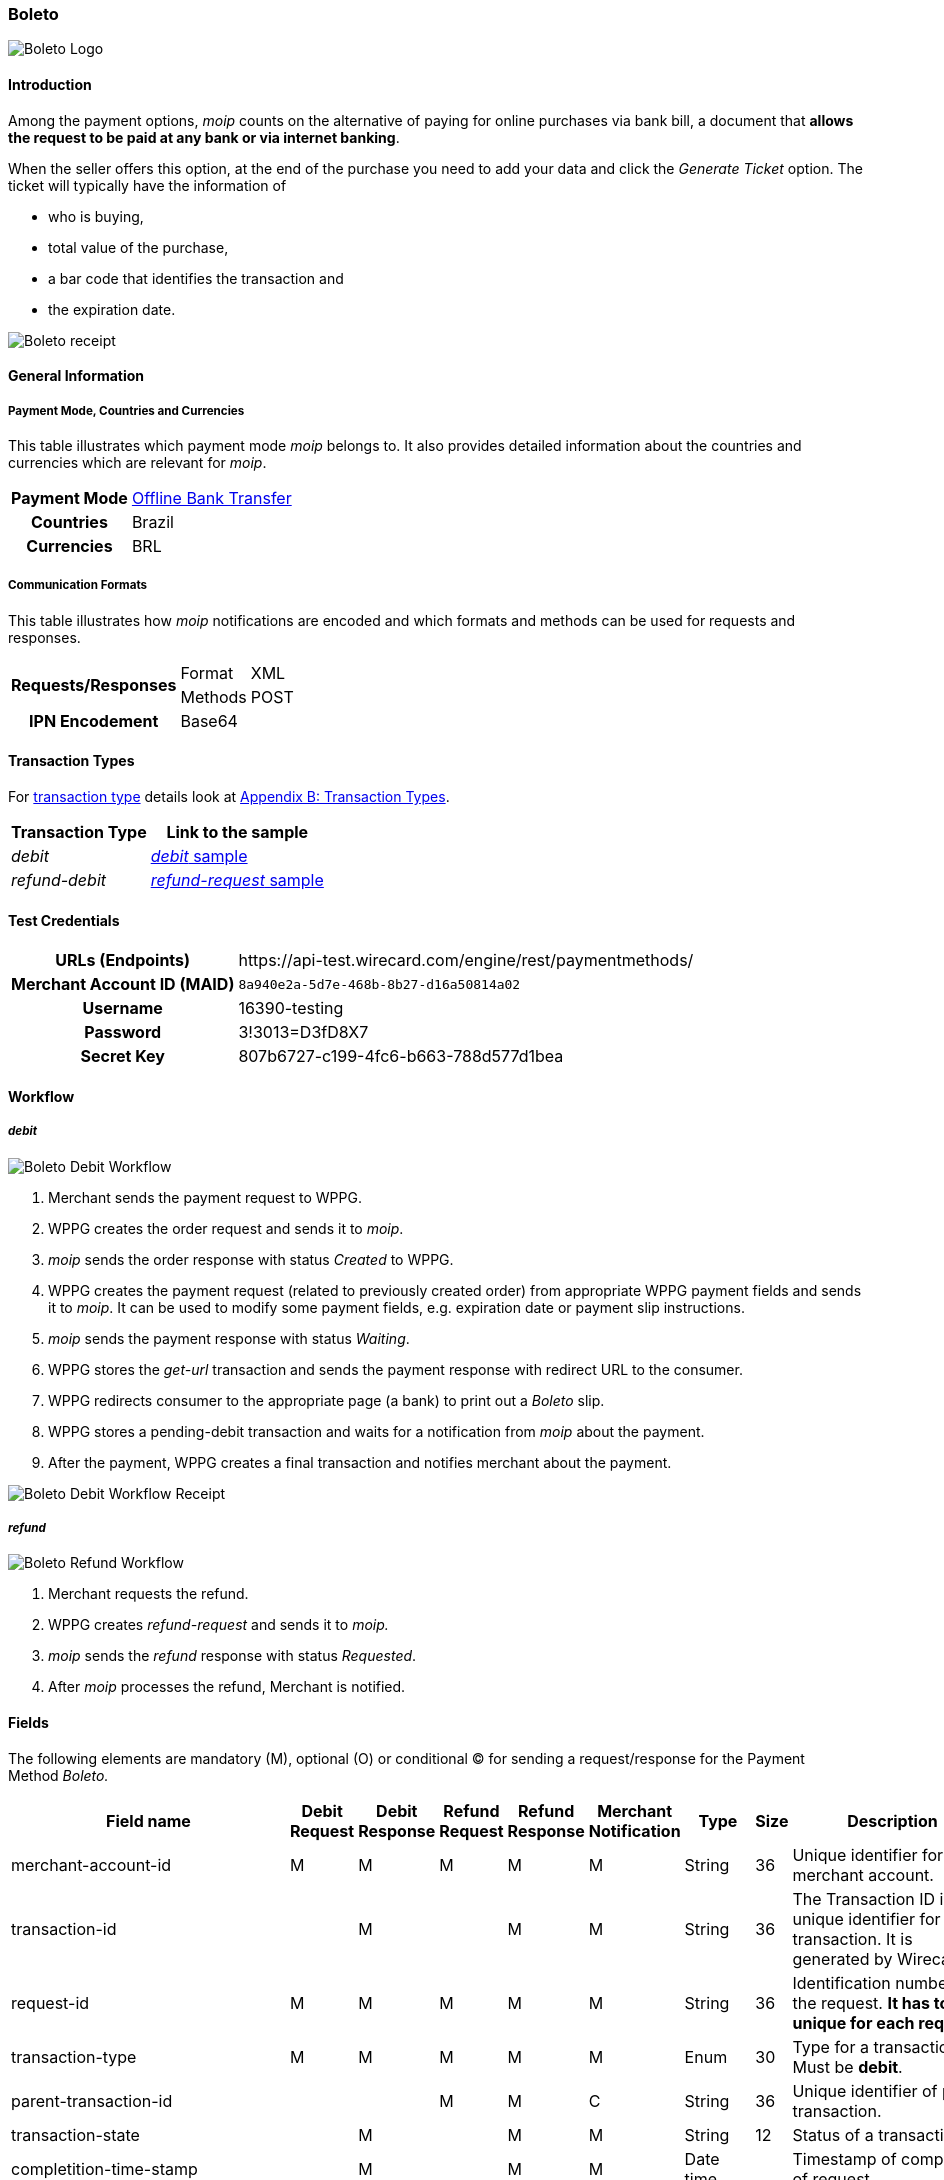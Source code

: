[#Boleto]
=== Boleto

image::images/11-05-boleto/boleto_logo.png[Boleto Logo, role="right"]

[#Boleto_Introduction]
==== Introduction

Among the payment options, _moip_ counts on the alternative of paying
for online purchases via bank bill, a document that *allows the request to be paid at any bank or via internet banking*.

When the seller offers this option, at the end of the purchase you need
to add your data and click the _Generate Ticket_ option. The ticket will
typically have the information of

- who is buying,
- total value of the purchase,
- a bar code that identifies the transaction and
- the expiration date.

//-

image::images/11-05-boleto/boleto_receipt.png[Boleto receipt]

[#Boleto_GeneralInformation]
==== General Information


[#Boleto_General_PaymentMode]
===== Payment Mode, Countries and Currencies

This table illustrates which payment mode __moip__ belongs to. It also
provides detailed information about the countries and currencies which
are relevant for _moip_.

[%autowidth, cols="h,"]
|===
|Payment Mode | <<PaymentMethods_PaymentMode_OfflineBankTransfer, Offline Bank Transfer>>
|Countries |Brazil
|Currencies |BRL
|===

[#Boleto_General_Communication]
===== Communication Formats

This table illustrates how __moip__ notifications are encoded and which
formats and methods can be used for requests and responses.

[%autowidth]
|===
.2+h|Requests/Responses |Format  |XML
                    |Methods |POST

h|IPN Encodement 2+|Base64
|===

[#Boleto_TransactionTypes]
==== Transaction Types

For <<Glossary_TransactionType, transaction type>> details look at <<AppendixB, Appendix B: Transaction Types>>.

[%autowidth]
|===
|Transaction Type |Link to the sample

|_debit_ |<<Boleto_Samples_Debit, _debit_ sample>>
|_refund-debit_ |<<Boleto_Samples_Refund, _refund-request_ sample>>
|===

[#Boleto_TestCredentials]
==== Test Credentials

[%autowidth, cols="h,"]
|===
|URLs (Endpoints) |\https://api-test.wirecard.com/engine/rest/paymentmethods/
|Merchant Account ID (MAID) |``8a940e2a-5d7e-468b-8b27-d16a50814a02``
|Username |16390-testing 
|Password |3!3013=D3fD8X7
|Secret Key | 807b6727-c199-4fc6-b663-788d577d1bea
|===

[#Boleto_Workflow]
==== Workflow

[#Boleto_Workflow_Debit]
===== _debit_

image::images/11-05-boleto/Boleto_Debit_Workflow.png[Boleto Debit Workflow]

.  Merchant sends the payment request to WPPG.
.  WPPG creates the order request and sends it to _moip_.
.  _moip_ sends the order response with status _Created_ to WPPG.
.  WPPG creates the payment request (related to previously created
order) from appropriate WPPG payment fields and sends it to _moip_. It
can be used to modify some payment fields, e.g. expiration date or
payment slip instructions.
.  _moip_ sends the payment response with status _Waiting_.
.  WPPG stores the _get-url_ transaction and sends the payment response
with redirect URL to the consumer.
.  WPPG redirects consumer to the appropriate page (a bank) to print out
a _Boleto_ slip.
.  WPPG stores a pending-debit transaction and waits for a notification
from _moip_ about the payment.
.  After the payment, WPPG creates a final transaction and notifies
merchant about the payment.

//-

image::images/11-05-boleto/Boleto_Debit_Workflow_receipt.png[Boleto Debit Workflow Receipt]

[#Boleto_Workflow_Refund]
===== _refund_

image::images/11-05-boleto/Boleto_Refund_Workflow.png[Boleto Refund Workflow]

.  Merchant requests the refund.
.  WPPG creates _refund-request_ and sends it to _moip._
.  _moip_ sends the _refund_ response with status _Requested_.
.  After _moip_ processes the refund, Merchant is notified.

//-

[#Boleto_Fields]
==== Fields
The following elements are mandatory (M), optional (O) or conditional
(C) for sending a request/response for the Payment Method _Boleto._

[%autowidth]
|===
|Field name |Debit Request |Debit Response |Refund Request |Refund Response |Merchant Notification |Type |Size |Description

|merchant-account-id |M |M |M |M |M |String |36 |Unique identifier for a merchant account.
|transaction-id |  |M |  |M |M |String |36 |The Transaction ID is the unique identifier for a transaction. It is generated by Wirecard.
|request-id |M |M |M |M |M |String |36 |Identification number of the request. *It has to be unique for each request.*
|transaction-type |M |M |M |M |M |Enum |30 |Type for a transaction. Must be *debit*.
|parent-transaction-id |  |  |M |M |C |String |36 |Unique identifier of parent transaction.
|transaction-state |  |M |  |M |M |String |12 |Status of a transaction.
|completition-time-stamp |  |M |  |M |M |Date time |  |Timestamp of completion of request.
|statuses.status[@code] |  |M |  |M |M |String |12 |Code of the status of a transaction, e.g. 201.0000.
|statuses.status[@description] |  |M |  |M |M |String |256 |Description to the status code of a transaction.
|statuses.status[@severity] |  |M |  |M |M |String |20 |Transaction status severity. Should be *information* for successful transactions or *error* for failed.
|payment-methods.payment-method[@name] |M |M |M |M |M |Enum |  |Name of the Payment Method is _Boleto._
|requested-amount |M |M |O |M |M |Decimal |18,2 |Amount of the transaction. The amount of the decimal place is dependent of the
currency. Minimum is 0.01. In case of refund, if no amount is specified, this implies a complete refund. If < amount than original debit is
specified, a partial refund is done. Any subsequent partial refund must have a specified amount.
|requested-amount[@currency] |M |M |C |M |M |String |3 |Currency of the transaction. _Boleto_ supports only *BRL*.
|http://order-items.order-item.name[order-items.order-item.name] |M |M |  |M |M |String |  |Basket item name. Mandatory for each instance of order-item.
|order-items.order-item.amount |M |M |  |M |M |Decimal |  |Basket item amount. Mandatory for each instance of order-item.
|order-items.order-item.amount[@currency] |M |M |  |M |M |String |3
|Basket item amount currency. _Boleto_ supports only *BRL*.
|order-items.order-item.quantity |M |M |  |M |M |Number |  |Basket item quantity. Should be greater than zero. Mandatory for each instance of order-item.
|account-holder |M |M |C |M |M |Complex |  |Account holder information. This element is required only if debit request does not contain 'social security number' element.
|account-holder.first-name |M |M |M |M |M |String |  |First name of the end consumer.
|account-holder.last-name |M |M |M |M |M |String |  |Last name of the end consumer.
|account-holder.email |O |O |O |O |O |String |  |End consumer’s Email Address.
|account-holder.date-of-birth |M |M |M |M |O |String |  |End consumer’s birth date.
|account-holder.social-security-number |M |  |M |  |M |String |  |Tax number. If set in Required in Refund request only if not present in Debit request.
|shipping.first-name |M |M |  |M |M |String |  |Buyers first name.
|shipping.last-name |M |M |  |M |M |String |  |Buyers last name.
|shipping.email |M |M |  |M |M |String |  |Buyers Email- Address.
|api-id |O |O |  |  |  |String |  |A unique identifier assigned for every API.
|expiration-date |M |M |  |  |M |Date time |  |Expiration date of payment. *The expiration date of the tickets generated via this API is 5 calendar days from the creation date.*
|custom-fields.custom-field[@field-name] |O |O |  |  |O |Enum |  |Name of the custom field. _Boleto_ supports *instruction-lines.first/second/third* or *logo-uri.*
|custom-fields.custom-field[@field-value] |C |C |  |  |C |String |  |Content of the custom field. In this field the merchant can send additional information to consumer about payment.
|bankAccount.bank-code |  |  |M |M |M |String |  |Bank number (Febraban standard).
|bankAccount.agency-number |  |  |M |M |M |String |  |Agency number.
|bankAccount.agencyCheckNumber |  |  |M |M |M |String |  |The bank branch verifier digit.
|bankAccount.accountNumber |  |  |M |M |M |String |  |Account number.
|bankAccount.accountCheckNumber |  |  |M |M |M |String |  |The bank account verifier digit.
|bankAccount.type |  |  |M |M |M |Enum |  |Bank account type. Shoud be *CHECKING* or *SAVING*.
|===

[#Boleto_Samples]
==== Samples

[#Boleto_Samples_Debit]
===== _debit_

.Debit Request (Successful)
[source,xml]
----
<?xml version="1.0" encoding="utf-8"?>
<payment xmlns="http://www.elastic-payments.com/schema/payment">
    <merchant-account-id>8a940e2a-5d7e-468b-8b27-d16a50814a02</merchant-account-id>
    <request-id>{{$guid}}</request-id>
    <transaction-type>debit</transaction-type>
    <payment-methods>
        <payment-method name="boleto" />
    </payment-methods>
    <requested-amount currency="BRL">5.00</requested-amount>
    <order-items>
        <order-item>
            <name>Series Box - Exterminate!</name>
            <amount currency="BRL">5.00</amount>
            <quantity>1</quantity>
        </order-item>
    </order-items>
    <account-holder>
        <first-name>Jose</first-name>
        <last-name>Silva</last-name>
        <date-of-birth>1988-12-30</date-of-birth>
        <social-security-number>05989318642</social-security-number>
    </account-holder>
    <shipping>
        <first-name>Jose</first-name>
        <last-name>Silva</last-name>
        <email>josesilva@email.com</email>
    </shipping>
    <expiration-date>2028-04-21</expiration-date>
    <custom-fields>
        <custom-field field-name="instruction-lines.first" field-value="Primeira linha se instruo" />
        <custom-field field-name="instruction-lines.second" field-value="Segunda linha se instruo" />
        <custom-field field-name="instruction-lines.third" field-value="Terceira linha se instruo" />
        <custom-field field-name="logo-uri" field-value="http://meusite.com.br/logo.jpg" />
    </custom-fields>
</payment>
----

.Debit Response (Successful)
[source,xml]
----
<?xml version="1.0" encoding="utf-8" standalone="yes"?>
<payment xmlns="http://www.elastic-payments.com/schema/payment" xmlns:ns2="http://www.elastic-payments.com/schema/epa/transaction">
    <merchant-account-id>8a940e2a-5d7e-468b-8b27-d16a50814a02</merchant-account-id>
    <transaction-id>809d088c-a970-4c96-bbfe-59f32976b5e4</transaction-id>
    <request-id>670418ee-9fbc-4885-ad16-bb71f12f0793</request-id>
    <transaction-type>debit</transaction-type>
    <transaction-state>success</transaction-state>
    <completion-time-stamp>2018-11-22T10:34:15.000Z</completion-time-stamp>
    <statuses>
        <status code="201.0000" description="The resource was successfully created." severity="information" provider-transaction-id="PAY-0HRR7IN7FMDF" />
    </statuses>
    <requested-amount currency="BRL">5.00</requested-amount>
    <account-holder>
        <first-name>Jose</first-name>
        <last-name>Silva</last-name>
    </account-holder>
    <shipping>
        <first-name>Jose</first-name>
        <last-name>Silva</last-name>
        <email>josesilva@email.com</email>
    </shipping>
    <order-items>
        <order-item>
            <name>Series Box - Exterminate!</name>
            <amount currency="BRL">5.00</amount>
            <quantity>1</quantity>
        </order-item>
    </order-items>
    <custom-fields>
        <custom-field field-name="instruction-lines.first" field-value="Primeira linha se instruo"></custom-field>
        <custom-field field-name="instruction-lines.second" field-value="Segunda linha se instruo"></custom-field>
        <custom-field field-name="instruction-lines.third" field-value="Terceira linha se instruo"></custom-field>
        <custom-field field-name="logo-uri" field-value="http://meusite.com.br/logo.jpg"></custom-field>
    </custom-fields>
    <payment-methods>
        <payment-method url="https://checkout-sandbox.moip.com.br/boleto/PAY-0HRR7IN7FMDF" name="boleto" />
    </payment-methods>
    <expiration-date>2028-04-21</expiration-date>
</payment>
----

[#Boleto_Samples_Refund]
===== _refund-request_

.Refund-Request Request (Successful)
[source,xml]
----
<?xml version="1.0" encoding="utf-8"?>
<payment xmlns="http://www.elastic-payments.com/schema/payment">
    <merchant-account-id>8a940e2a-5d7e-468b-8b27-d16a50814a02</merchant-account-id>
    <request-id>266c50a2-7200-4db2-82fe-53e9f0652d57</request-id>
    <transaction-type>refund-request</transaction-type>
    <parent-transaction-id>a4e07bd4-eedd-4ddb-842a-562ba51e4615</parent-transaction-id>
    <payment-methods>
        <payment-method name="boleto" />
    </payment-methods>
    <requested-amount currency="BRL">1.00</requested-amount>
    <account-holder>
        <first-name>Jose</first-name>
        <last-name>Silva</last-name>
        <date-of-birth>1988-12-30</date-of-birth>
        <social-security-number>05989318642</social-security-number>
    </account-holder>
    <bank-account>
        <type>checking</type>
        <bank-code>001</bank-code>
        <agency-number>4444444</agency-number>
        <agency-check-number>2</agency-check-number>
        <account-number>1234</account-number>
        <account-check-number>1</account-check-number>
    </bank-account>
</payment>
----

